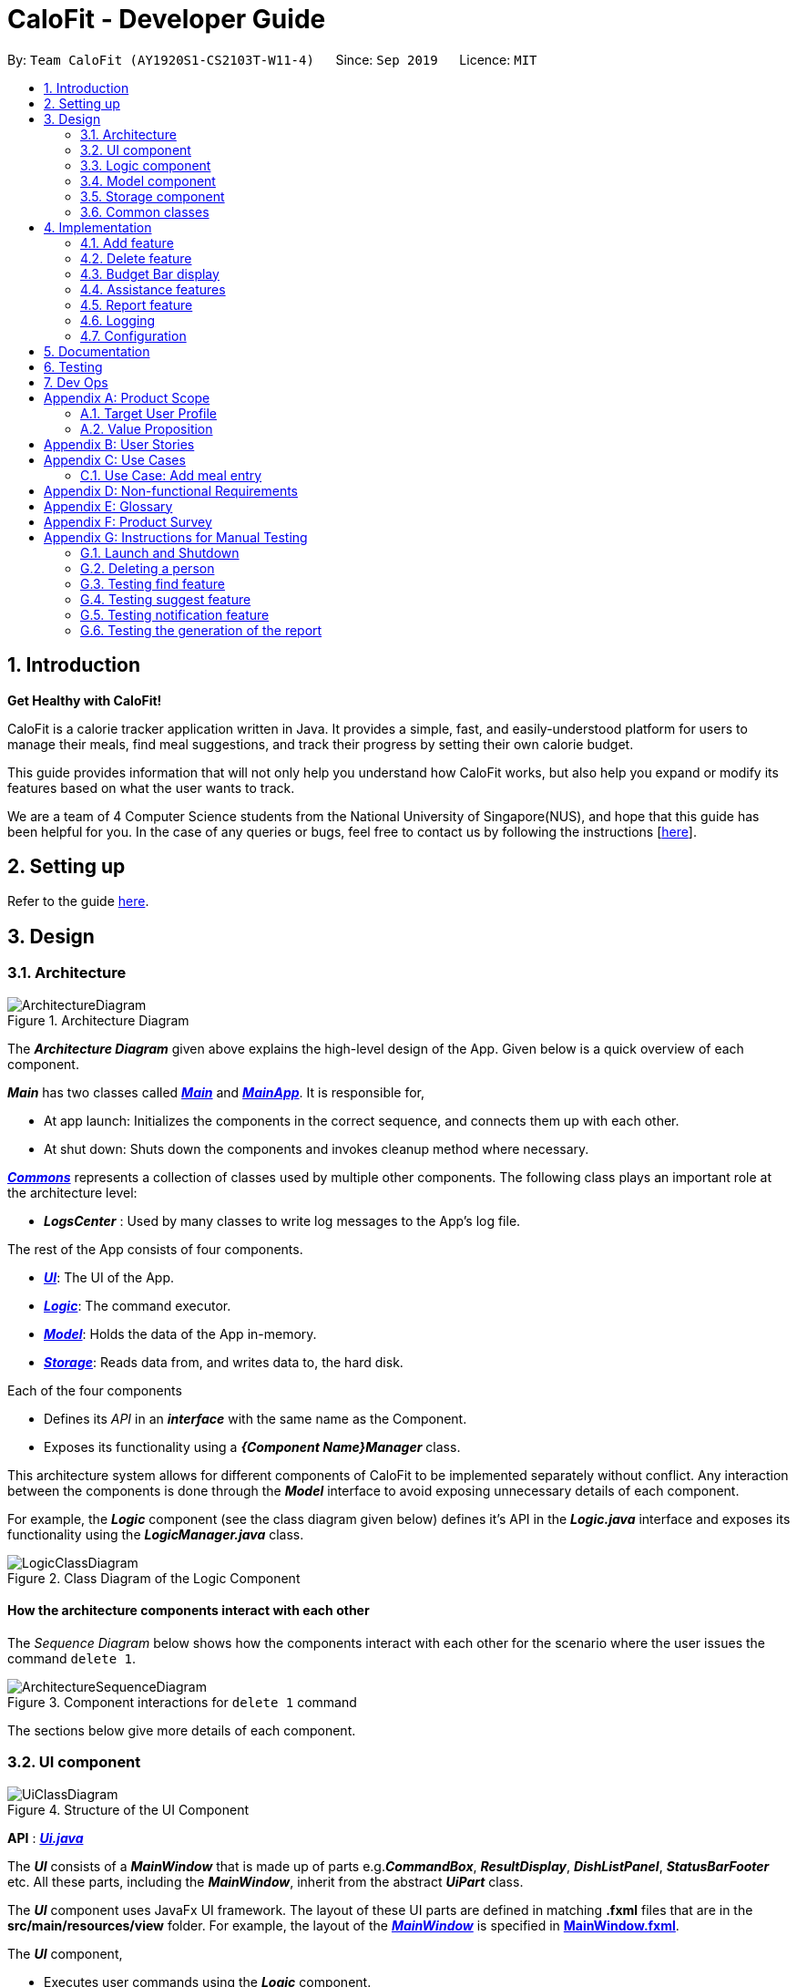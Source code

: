 = CaloFit - Developer Guide
:site-section: DeveloperGuide
:toc:
:toc-title:
:toc-placement: preamble
:sectnums:
:imagesDir: images
:stylesDir: stylesheets
:xrefstyle: full
ifdef::env-github[]
:tip-caption: :bulb:
:note-caption: :information_source:
:warning-caption: :warning:
endif::[]
:repoURL: https://github.com/AY1920S1-CS2103T-W11-4/main

By: `Team CaloFit (AY1920S1-CS2103T-W11-4)`      Since: `Sep 2019`      Licence: `MIT`

== Introduction

*Get Healthy with CaloFit!* +

CaloFit is a calorie tracker application written in Java. It provides a simple, fast, and easily-understood platform for users to manage their meals, find meal suggestions, and track their progress by setting their own calorie budget. +

This guide provides information that will not only help you understand how CaloFit works, but also help you expand or modify its features based on what the user wants to track. +

We are a team of 4 Computer Science students from the National University of Singapore(NUS), and hope that this guide has been helpful for you. In the case of any queries or bugs, feel free to contact us by following the instructions [https://github.com/AY1920S1-CS2103T-W11-4/main/blob/master/docs/ContactUs.adoc[here]].

== Setting up

Refer to the guide <<SettingUp#, here>>.

== Design

[[Design-Architecture]]

=== Architecture

.Architecture Diagram
image::ArchitectureDiagram.png[]

The *_Architecture Diagram_* given above explains the high-level design of the App. Given below is a quick overview of each component.

*_Main_* has two classes called link:{repoURL}/src/main/java/calofit/Main.java[*_Main_*] and link:{repoURL}/src/main/java/calofit/MainApp.java[*_MainApp_*]. It is responsible for,

* At app launch: Initializes the components in the correct sequence, and connects them up with each other.
* At shut down: Shuts down the components and invokes cleanup method where necessary.

<<Design-Commons,*_Commons_*>> represents a collection of classes used by multiple other components.
The following class plays an important role at the architecture level:

* *_LogsCenter_* : Used by many classes to write log messages to the App's log file.

The rest of the App consists of four components.

* <<Design-Ui,*_UI_*>>: The UI of the App.
* <<Design-Logic,*_Logic_*>>: The command executor.
* <<Design-Model,*_Model_*>>: Holds the data of the App in-memory.
* <<Design-Storage,*_Storage_*>>: Reads data from, and writes data to, the hard disk.

Each of the four components

* Defines its _API_ in an *_interface_* with the same name as the Component.
* Exposes its functionality using a *_{Component Name}Manager_* class.

This architecture system allows for different components of CaloFit to be implemented separately without conflict. Any interaction between the components is done through the *_Model_* interface to avoid exposing unnecessary details of each component.

For example, the *_Logic_* component (see the class diagram given below) defines it's API in the *_Logic.java_* interface and exposes its functionality using the *_LogicManager.java_* class.

.Class Diagram of the Logic Component
image::LogicClassDiagram.png[]

[discrete]
==== How the architecture components interact with each other

The _Sequence Diagram_ below shows how the components interact with each other for the scenario where the user issues the command `delete 1`.

.Component interactions for `delete 1` command
image::ArchitectureSequenceDiagram.png[]

The sections below give more details of each component.

[[Design-Ui]]
=== UI component

.Structure of the UI Component
image::UiClassDiagram.png[]

*API* : link:{repoURL}/src/main/java/calofit/ui/Ui.java[*_Ui.java_*]

The *_UI_* consists of a *_MainWindow_* that is made up of parts e.g.*_CommandBox_*, *_ResultDisplay_*, *_DishListPanel_*, *_StatusBarFooter_* etc. All these parts, including the *_MainWindow_*, inherit from the abstract *_UiPart_* class. +

The *_UI_* component uses JavaFx UI framework. The layout of these UI parts are defined in matching *.fxml* files that are in the *src/main/resources/view* folder. For example, the layout of the link:{repoURL}/src/main/java/calofit/ui/MainWindow.java[*_MainWindow_*] is specified in link:{repoURL}/src/main/resources/view/MainWindow.fxml[*MainWindow.fxml*].

The *_UI_* component,

* Executes user commands using the *_Logic_* component.
* Listens for changes to *_Model_* data so that the *_UI_* can be updated with the modified data.

This design is similiar to the Architectural design of CaloFit, whereby different *_UiParts_* are encapsulated in the *_MainWindow_* java controller class. This allows the *_Logic_* to minimise interaction with the *_UI_*, since the *_MainWindow_* manages the changes to any *_UiPart_* classes that result from the execution in the *_Logic_* component.

[[Design-Logic]]
=== Logic component

[[fig-LogicClassDiagram]]
.Structure of the Logic Component
image::LogicClassDiagram.png[]

*API* :
link:{repoURL}/src/main/java/calofit/logic/Logic.java[*_Logic.java_*]

.  *_Logic_* uses the *_CommandParser_* class to parse the user command.
.  This results in a *_Command_* object which is executed by the *_LogicManager_*.
.  The command execution can affect the *_Model_* (e.g. adding a meal).
.  The result of the command execution is encapsulated as a *_CommandResult_* object which is passed back to the *_Ui_*.
.  In addition, the *_CommandResult_* object can also instruct the *_Ui_* to perform certain actions, such as displaying help to the user.

This design allows the *_Logic_* component to maintain the Single Responsibility of processing the *_Command_* and returning the *_CommandResult_*. The *_UI_* displays any feedback to the user based on the *_CommnadResult_* object, without the need for the *_Logic_* to invoke any methods in the *_UI_* directly.

Given below is the Sequence Diagram for interactions within the *_Logic_* component for the _Logic#execute("delete 1")_ API call.

.Interactions Inside the Logic Component for the `delete 1` Command
image::DeleteSequenceDiagram.png[]

NOTE: The lifeline for *_DeleteCommandParser_* should end at the destroy marker (X) but due to a limitation of PlantUML, the lifeline reaches the end of diagram.

[[Design-Model]]
=== Model component

.Structure of the Model Component
image::ModelClassDiagram.png[]

*API* : link:{repoURL}/src/main/java/calofit/model/Model.java[*_Model.java_*]

The *_Model_*,

* stores a *_UserPref_* object that represents the user's preferences.
* stores the *_DishDatabase_* data and *_MealLog_* data.
* exposes an unmodifiable *_ObservableList<Meal>_* and *_ObservableList<Dish>_* that can be 'observed' e.g. the *_UI_* can be bound to this list so that it automatically updates when the data in the list change.
* does not depend on any of the other three components.

This design allows many parts of CaloFit to be created without the fear of conflict with other classes. This is due to the *_Model_* interface acting as a Facade class that manages the interactions between the components that makeup CaloFit.
[NOTE]
As a more OOP model, we can store a *_Tag_* list in *_ModelManager_*, which *_Dish_* can reference. This would allow *_ModelManager_* to only require one *_Tag_* object per unique *_Tag_*, instead of each *_Dish_* needing their own *_Tag_* object. An example of how such a model may look like is given below. +
 +
image:BetterModelClassDiagram.png[]

[[Design-Storage]]
=== Storage component

.Structure of the Storage Component
image::StorageClassDiagram.png[]

*API* : link:{repoURL}/src/main/java/calofit/storage/Storage.java[*_Storage.java_*]

The *_Storage_* component,

* can save *_UserPref_* objects in json format and read it back.
* can save the *_DishDatabase_* data in json format and read it back.
* can save the *_MealLog_* data in json format and read it back.

This design allows the users to save their *_MealLog_* and *_DishDatabase_* in a directory of their choice that is specified by the *_Path_* in the *_UserPrefs_* object.

[[Design-Commons]]
=== Common classes

Classes used by multiple components are in the *calofit.commons* package.

== Implementation

This section describes some noteworthy details on how certain features are implemented.

// tag::add[]
=== Add feature
==== Implementation
===== Addition though flags (e.g add n/Chicken c/200 t/dry)

The `add` feature is implemented through the `AddCommand` class that extends the abstract `Command` class.
It interacts with other objects through the `Model` interface to manipulate the meal log and dish database to add meals.

The addition of meals is done through `Model#addMeal()` which would add the meal from the meal log list.

The `add` feature uses the Model to check if the dish is already in the database.
If the dish is already in the database, the meal will be added to the meal log only through the `Model#addMeal()` method.
If the dish the user wants to add is not in the database,
then the dish will be added to both the meal log and the dish database through the `Model#addMeal()` and
`Model#addDish()` methods respectively.

There are a few cases to take note:

* If the dish name is in the dish database:
** The user inserts the calorie information that is the same as the one in the dish database
*** The dish will be added to the meal log only.

** The user inserts the calorie information different from the calorie in the dish database
*** This will create a new dish all together as there are differences in the calorie
*** The new dish will be added to both the meal log as well as the dish database

** The user does not insert the calorie information
*** The program will look through the dish database and get the calorie information from that dish.

* If the dish name is not in the dish database
** The user inserts the calorie information
*** A new dish is created with that name and calorie information
*** The dish will then be added to both the dish database as well as the meal log.

** The user does not insert the calorie information
*** The program sets the calorie information to 700 by default.
*** The dish will then be added to both the dish database as well as the meal log

The following sequence diagram shows how the `add` operation works when calorie information is included:

image::AddSequenceDiagram.png[]

To detect whether the calorie tag is used in the user input, we use an UNKNOWN_CALORIE in the Calorie class.
This will trigger either search for the dish in the dish database or create a new dish and input it into the dish database.

The input by the user and the dish in the dish database is considered equal only if both the name and the calorie information are the same.

Addition of tags are supported. However, they are not crucial to the implementation of the add
function as tags are not considered when deciding equality of dishes.

===== Addition though indexes in suggested/find meal list (e.g add 1 2 3)
The `add` feature also supports the addition of meals through indexes in the suggested meal list.
This is done to improve the user experience as they do not have to always enter the long commands.

This feature is also implemented through the `AddCommand` class that extends the abstract `Command` class.

The `add` command in this case takes in a list of numbers pass to it through the `AddCommandParser`. The checking of valid
indexes is done by the `AddCommandParser`. Once the list is passed to the `AddCommand`, it calls `Model#getFilteredDishlist()`
which returns the filtered dish list. The add command will then loop through
the list of indexes and get the respective dishes from the filtered dish list.

We cannot add the meal immediately to the meal log as the filtered dish list would change when the calorie count changes. Hence the
meals are first added to separate a `toBeAddedMealList` and once all the indexes are added to that list,
`MealLog#addListOfMeals(toBeAddedMealList)` is called to add all the meals in to the meal log at once.

==== Design Consideration
===== Aspect: What is considered the same meal
* **Alternative 1 (Current choice):** Compare name and calorie only
** Pros: More precise compared to just comparing names.
** Cons: Complications when adding meals.

* **Alternative 2:** Compare name only
** Pros: Easy comparison. Reduces complications when adding meals.
** Cons: High collision.

* **Alternative 3** Compare name, calories and tags
** Pros: Very precise comparison.
** Cons: May cause the dish database to get very large just because the tag is different

* **Explanation of choice:** As a calorie counter, the calories is an important
part of the meal. Hence we need to consider it when comparing meals. Certain meals
with the same name may not have the same amount of calories. Hence we decided to go
with alternative 1.

==== Aspect: Data structure when storing in meals in meal log
* **Alternative 1 (Current choice):** Use arraylist to store meals in meal log
** Pros: Able to delete by index.
** Cons: Interacting with the meal log will be slow.

* **Alternative 2:** Use a hash map to store the meals in meal log
** Pros: Able quickly retrieve information from the meal log.
** Cons: Unable to delete through index. Also unable to store duplicates of the same meal.

* **Explanation of choice:** The user may consume the same meal within the day. If we use a hash
map, we will not be able to store the duplicate meals easily. Hash map does not preserve order.
Hence, showing on the meal list section would be difficult as well. A user may not have a large
amount of meals daily. Hence the array list would not be that large. Therefore, despite its limitation,
an array list is still used.

// end::add[]

// tag::delete[]
=== Delete feature
==== Implementation
The `delete` feature is implemented through the `DeleteCommand` class that extends the abstract `Command` class.
It interacts with other objects through the `Model` interface to manipulate the meal log and remove meals.

The `delete` command allows for removal of multiple dishes with a single command.
The `delete` command takes in a `listOfIndex` passed to it by the `DeleteCommandParser`. The checking of valid integers
is done by the `DeleteCommandParser`. Once the listOfIndex is passed to the `DeleteCommand`, it sorts the list from largest index
to smallest index using the `Collections.sort(listOfIndex, Comparator.reverseOrder())`. The `DeleteCommand` then loops through
the sorted list and checks if the index is within the size of the meal log. If the index is valid, `DeleteCommand` will
remove the respective meal from the meal log.

The removal of meals is done through the `Model#removeMeal(meal)` which would remove the meal from the meal log list.

The following sequence diagram shows how the `delete` operation works when index 1 is deleted:

image::DeleteSequenceDiagram.png[]

Below is the activity diagram that summarises the scenario when "delete 1" is called by the user.

image::DeleteActivityDiagram.png[]

==== Design Consideration
===== Aspect: How is the meal removed

* **Alternative 1 (Current Choice):** Removed after the listOfIndex is sorted.
** Pros: Prevent the reordering of the meal log causing the larger indexes to correspond to a different meal or
out of bounds. (e.g delete 1 2 for a meal log with 2 meals. If we delete 1 first, the meal log will change to having 1 meal.
The meal previously at index 2 is now at index 1. When doing delete 2, the meal at index 2 is now out of bounds as the meal log
only has 1 meal.)
** Cons: The command may take some time when handling large amounts of input. This is due to the sorting required.

* **Alternative 2:** Loop through the indexes in the `DeleteCommandParser` and create a new `DeleteCommand` for every index.
** Pros: Simple morphing of previous delete method.
** Cons: Have to change other parts of the model breaking abstraction.

* ** Explanation of Choice:** The command is for the deletion of meals for that day. A person on average consumes 3 - 4 meals a day.
Hence on average, the most meals to be deleted is 4. Thus the sorting time would not be too significant.
// end::delete[]

=== Budget Bar display

The budget bar display provides a graphic overview of meals consumed on the current day,
comparing against the total calorie budget set by the user.

==== Implementation

The budget bar feature is implemented via the `BudgetBar` class.
It is a JavaFx UI component, which wraps around `MealLog` and `CalorieBudget`.
`MealLog` provides an observable list of meals eaten today,
while `CalorieBudget` provides the currently set user budget.

Using helper code from `ObservableUtil` and `ObservableListUtil`,
we compute several derived properties:

* Total calories consumed
* Percentage of budget consumed

From there, we again construct further observable/reactive values representing:

* Bar info text color
** Transitions from green to red, when more budget is consumed
* Bar info text
** If budget has been set, shows `<Total Consumed> / <Budget>`.
** If budget has not been set, only shows `<Total Consumed>`.
* Meal segments
** Each meal is displayed as a proportionally-sized segment in the whole bar.
* Position of warning/danger markers

The following activity diagram shows the reactive update dependencies.

image::BudgetMealUpdate.png[]

==== Design Consideration

===== Aspect: Base UI component to display meal segments.

* **Alternative 1 (current choice):**
Use ControlsFx's `SegmentedBar` class to handle display of bar segments.
** Pros:
*** No need to reimplement JavaFx `setLayout` logic
*** Better performance than `GridPane`
** Cons:
*** Dependency on external library
*** Have to create a separate `BufferSegment` class to represent gap.
* **Alternative 2:**
Use JavaFx's `GridPane` to lay out bar segments, and `ColumnConstraints` to appropriately set column widths.
** Pros:
*** No external library (other than JavaFx) needed
** Cons:
*** Poor performance to due `Observable` machinery and `GridPane` layout
* Explanation of choice:
Simpler implementation and better performance outweighs the cost of using an external library.


// tag::assistance[]
=== Assistance features

// tag::find[]
==== Find feature

The find feature displays the result of the searched dish on the right pane to the user.

===== Implementation

The find mechanism is toggled when the user types in the "find" command. Through a `FindCommand` that extends from the abstract `Command` class. It interacts with the object that implements `Model` interface by updating the observable list with a predicate that contains what the user is searching for.

Given below is a Class Diagram that shows how the FindCommand interacts with other components of CaloFit.

image::FindClassDiagram.png[]

Given below is an example usage scenario and how the find mechanism behaves at each step.

Step 1. The user starts up CaloFit for the first time. The `DishDatabase` will be loaded with the initial data by calling `MainApp#loadDishDatabase`.

[NOTE]
If the DishDatabase is empty, nothing will be display.

Step 2. The user enters "find soup" in the Command Line Input to invoke the `FindCommand` command which will run `FindCommand#execute()`. `Model#setDishFilterPredicate()` will be executed to update the observable list with the given predicate.

Step 3. The number of dishes found will be return, while printing the updated dish list on CaloFit right pane.


===== Design Considerations

===== Aspect: How find executes

* **Alternative 1 (current choice):** Update dish list with the search result
** Pros: Neater code, easier to maintain and uses lesser memory.
** Cons: Unable to get history of find list.
* **Alternative 2:** Create a new list for every `FindCommand`.
** Pros: Easier to understand and customise if require data for method.
** Cons: Unnecessary memory wastage for list created and not used.
* **Explanation of Choice:** Since we only need to show what the current user finds, there are no usage for the past find result.

===== Aspect: Data structure to support the find command

* **Alternative 1 (current choice):** Stores the value in a dish list.
** Pros: Commonly used, thus easier to understand and easier to deal with. It can also be easily updated.
** Cons: Would constantly require `Model` with a responsibility that is not relevant to it's current.
* **Alternative 2:** Wrap the values in a `Find` object
** Pros: Neater and easier to maintain, since all find-related values are stored in the `Find` object.
** Cons: Additional class to maintain, harder for newcomers to understand code with too many classes.
// end::find[]

// tag::suggest[]
==== Suggest feature
The suggest feature displays the suggested automatically to the user accordingly to the remaining calorie budget.

===== Implementation

The suggest mechanism is toggled when the application starts up. It will always display the suggested meals for the user in the right pane. The feature can be can be toggled back by typing the "suggest" command. Through a `SuggestCommand` that extends from the abstract `Command` class. It interacts with the object that implements the `Model` interface by updating the observable list with dishes that are within the calories budget. The calories budget is obtained from `Model#getRemainingCalories()`.

Additionally, it implements the following operation:

* `Model#getRemainingCalories` -- gets the current allowed calories budget.

This operation is exposed in the `Model` interface as `Model#getRemainingCalories()`.

Given below is an example usage scenario and how the suggest mechanism behaves at each step.

Step 1. The user starts up CaloFit for the first time. The `DishDatabase` will be loaded with the initial data by calling `MainApp#loadDishDatabase`.

[NOTE]
If the DishDatabase is empty, or the daily calorie budget have exceeded the set amount, or there are no dishes that is within the amount, nothing will be display.

Step 2. The user enters "suggest" in the Command Line Input to invoke the `SuggestCommand` command which will run `SuggestCommand#execute()`. `Model#getRemainingCalories()` will be executed to get the remaining calories, which will provide `#Model#updateFilteredDishList` with the calories budget to update the list accordingly.

Step 3. The success message will be returns, while printing the updated dish list on CaloFit right pane.

The following sequence diagram shows how the suggest operation works:

image::SuggestCommand.png[]

===== Design Considerations

===== Aspect: How suggest executes

* **Alternative 1 (current choice):** Update dish list with calorie budget
** Pros: Neater code, easier to maintain and uses less memory.
** Cons: Unable to get history of suggest list.
* **Alternative 2:** Create a new list for every `SuggestCommand`.
** Pros: Easier to understand and customise if require data for method.
** Cons: Unnecessary memory wastage for list created and not used.
* **Explanation of Choice:** Since we only need to show the user the current meal suggest, there are no usage for the past suggest result.

===== Aspect: Data structure to support the suggest command

* **Alternative 1 (current choice):** Stores the value in a dish list.
** Pros: Commonly used, thus easier to understand and easier to deal with. It can also be easily updated.
** Cons: Would constantly require `Model` with a responsibility that is not relevant to its current.
* **Alternative 2:** Wrap the values in a `Suggest` object
** Pros: Neater and easier to maintain, since all suggest-related values are stored in the `Suggest` object.
** Cons: Additional class to maintain, harder for newcomers to understand code with too many classes.
// end::suggest[]

// tag::notification[]
==== Notification feature
The notification feature prompts the user with new window if a meal had been missed.

===== Implementation

The notification feature is automatically activated when the application starts up. On start up, it is implemented through a `NotificationHelper` that gets information from `Model#getMealLog().getTodayMeals()` method to check if there are any meal consumed and if a meal had been consumed. The `NotificationHelper` class would the do a check on the timestamp of the latest meals by using various methods in the `Notification` class, more details are given below. If a meal had been missed, a notification will be prompted to the user to consume his meal, this prompt will constantly pop up every 10 minutes until a meal had been consumed. If a meal had been consumed within the period then the user can continue using the application without any prompt.

[NOTE]
Notification will be prompted: +
- After 10am for breakfast +
- After 2pm for lunch +
- After 8pm for dinner

[NOTE]
Meals that will be counted:
- As breakfast - anytime +
- As lunch - after 11am +
- As dinner - after 4pm +

Additionally, it implements the following operation:

* A "timer" object that is in the `UIManager` class will ensure that the notifications are executed in 10 minutes interval.

* `Notification#eatenBreakfast` -- returns a boolean value to indicate whether the user has eaten their breakfast.

* `Notification#eatenLunch` -- returns a boolean value to indicate whether the user has eaten their lunch.

* `Notification#eatenDinner` -- returns a boolean value to indicate whether the user has eaten their dinner.

Given below is an example usage scenario and how the notification mechanism behaves at each step.

Step 1. The user starts up CaloFit for the first time. The `DishDatabase` will be loaded with the initial data by calling `MainApp#loadDishDatabase` with an empty MealLog.

[NOTE]
The application will immediately check once, when the application is launched, followed by every 10 minutes interval.

Step 2. The application will then execute `NotificationHelper` once to check if any meal have been missed. If there is none then no notification will be prompted. If a meal is missed it will prompt to the user, and notify them every 10 minutes.

Step 3. After 10 minutes, `UIManager` will then execute `NotificationHelper` and check if the user has keyed in any meals. This process will carry on for every 10 minutes utill the user keys in his meal.

The following sequence diagram shows how the notification operation works:

image::NotificationActivityDiagram.png[]

===== Design Considerations

===== Aspect: How notification executes

* **Alternative 1 (current choice):** Refocus the notification Window.
** Pros: Ensure that less memory is used, so that buffer overflow is not possible. Furthermore user would not be annoyed by multiple tabs.
** Cons: Higher chance of notification not showing up due to a single error.
* **Alternative 2:** Create a new Window for each notification
** Pros: Less prone to mistake as previous notification will still stay until the user clears it.
** Cons: Require much more memory as a new window is created, if the user was away for a period of time and the application was left opened, user would be required to clear quite a number of tabs.
* **Explanation of Choice:** Since this feature serves as an assistance to the user, we should not bring in more hassle and inconvenience to the user. Thus even with a higher risk of notification not showing up due to error. After 10 more minutes the notification will be prompted.
// end::notification[]

// end::assistance[]

// tag::report[]
=== Report feature
==== Implementation

The Report feature is implemented through a *_ReportCommand_* that extends from the abstract *_Command_* class. +
It returns a *_CommandResult_* object that has the boolean "isReport" set to True when _ReportCommand#execute(Model)_ is called. +
The *_MainWindow_* Ui component will check the *_CommandResult_* for the "isReport" boolean and create a new *_ReportWindow_* through the _MainWindow#handleReport()_ method. +
The *_ReportWindow_* object takes in a *_Statistics_* object that is created by calling _Logic#getStatistics()_ which subsequently calls _Model#getStatistics()_. The *_Model_* then returns the *_Statistics_* object that is created based on the *_CalorieBudget_* and *_MealLog_* in the *_Model_*. +
Additionally, the following operations are implemented in *_Statistics_*:

* _Statistics#generateStatistics(ObservableList<Meal>, CalorieBudget)_ -- gets the statistics of the current object. Maximum, Minimum and Average calorie intake per day of the current month are calculated internally in this method.

[NOTE]
While the above method takes in an *_ObservableList<Meal>_* instead of a *_MealLog_*, the list is generated from the *_MealLog_* and passed as the argument to avoid unnecessary interaction between the *_MealLog_* and *_Statistics_* classes. +
Therefore, even though *_MealLog_* is not taken in as a parameter, *_Statistics_* still depeneds on *_MealLog_* to get the data for generating the report.

* _Statistics#getCalorieExceedCount(CalorieBudget, ObservableList<Meal>)_ -- gets the number of days where calorie intake exceeded the calorie budget for that day.
* _Statistics#getMostConsumedDishes(ObservableList<Meal>)_ -- gets the list of dishes which are consumed the most in the current month.
* _Statistics#getFoodChartSeries(ObservableList<Meal>)_ -- gets the series containing the dishes eaten this month and their respective quantities.
* _Statistics#getCalorieChartSeries(ObservableList<Meal)_ -- gets the series that represents the amount of calories taken by the user over the past month.

Given below is Figure 3.5.1.1 which is a Class Diagram that shows how the *_ReportCommand_* interacts with other components of CaloFit.

image::ReportClassDiagram.png[]

.Figure 3.5.1.1: Class Diagram showing interaction of *_ReportCommand_*.
{empty} +

Given below is an example usage scenario and how the Report feature behaves at each step.

Step 1. The user starts up CaloFit for the first time. The *_ModelManager_* will contain a *_MealLog_* that has an empty list.

[NOTE]
If the user enters "report" in the Command Line Input with a *_MealLog_* that has no *_Meal_* entered this month, a *_CommandException_* will be thrown since there are no *_Meal_* to gather statistics pertaining to this month.

Step 2. The user has added a *_Meal_* into the *_MealLog_* through the `add` feature.

Step 3. The user enters "report" in the Command Line Input to generate the report of CaloFit. The *_ReportCommand_* created will return a *_CommandResult_* object with "isReport" set to True. When the *_MainWindow_* checks this boolean, it calls _MainWindow#handleReport()_ that creates the *_ReportWindow_*.

The following activity diagram in Figure 3.5.1.2 summarises the above usage scenario.

image::ReportCommandActivityDiagram.png[]

.Figure 3.5.1.2: Activity Diagram showing execution of "report" as the user input.
{empty} +

The following sequence diagram in Figure 3.5.1.3 shows how the "report" command works.

image::ReportCommand.png[]

.Figure 3.5.1.3: Sequence diagram of "report" command execution.
{empty} +

[NOTE]
The parameters of the constructor of *_CommandResult_* in the above diagram are as follows, from left to right: +
String message -- the message to be displayed to the user in the GUI. +
boolean showHelp: indicates if the *_HelpWindow_* should be generated. +
boolean showReport: indicates if the *_ReportWindow_* should be generated. +
boolean isExit: indicates if the application should exit along with any other windows that are being shown. +
Hence, only showReport is set to true to indicate that a *_ReportWindow_* should be created, while the rest of the booleans are set to false.

The following sequence diagram in Figure 3.5.1.4 shows how the *_ReportWindow_* is generated.

image::ReportWindow.png[]

.Figure 3.5.1.4: Sequence Diagram showing the generation of the *_ReportWindow_*.
{empty} +

==== Design Considerations

===== Aspect: When the *_Statistics_* object is created.

* **Alternative 1 (current choice):** Only when a "report" command is entered.
** Pros: Less processes carried out for each type of command.
** Cons: At any point in using CaloFit, the statistics are not updated since the object is only created when the "report" command is entered.
* **Alternative 2:** Every command creates a new updated *_Statistics_* object.
** Pros: Logging of statistics can be accurate, and statistics are always updated.
** Cons: Unnecessary as user does not need to see the statistics other than through a "report" command and results in every command having to do more work and interact with the #Model# more, possibly creating more bugs.
* **Explanation of Choice:** Since the user only needs to see the updated statistics when a "report" command is executed, we only need to generate a new *_Statistics_* object with the updated values for that command, hence **Alternative 1** is chosen to avoid adding unnecessary complexity to each command.

===== Aspect: Data structure to store the statistics in CaloFit.

* **Alternative 1 (current choice):** Wrap the values in a *_Statistics_* object.
** Pros: Neater code and easier to understand, since all statistic-related values are stored in the *_Statistics_* object and are not implemented in the *_Model_*.
** Cons: Additional class to maintain and test for dependencies.
* **Alternative 2:** Store the values as a *_List_* in the *_Model_*.
** Pros: The statistics can be updated easily through the *_Model_* itself by updating the elements in the *_List_*. Accessing the statistics to display is easier as well.
** Cons: Burdens the *_Model_* with a responsibility that is largely irrelevant to its current ones, which is to keep track of the Objects that make up the CaloFit model.
* **Explanation of Choice:** To try and enforce Single Responsibility Principle as much as possible and avoid adding irrelavant functionality to #Model#.
// end::report[]






=== Logging

We are using `java.util.logging` package for logging. The `LogsCenter` class is used to manage the logging levels and logging destinations.

* The logging level can be controlled using the `logLevel` setting in the configuration file (See <<Implementation-Configuration>>)
* The `Logger` for a class can be obtained using `LogsCenter.getLogger(Class)` which will log messages according to the specified logging level
* Currently log messages are output through: `Console` and to a `.log` file.

*Logging Levels*

* `SEVERE` : Critical problem detected which may possibly cause the termination of the application
* `WARNING` : Can continue, but with caution
* `INFO` : Information showing the noteworthy actions by the App
* `FINE` : Details that is not usually noteworthy but may be useful in debugging e.g. print the actual list instead of just its size

[[Implementation-Configuration]]
=== Configuration

Certain properties of the application can be controlled (e.g user prefs file location, logging level) through the configuration file (default: `config.json`).

== Documentation

Refer to the guide <<Documentation#, here>>.

== Testing

Refer to the guide <<Testing#, here>>.

== Dev Ops

Refer to the guide <<DevOps#, here>>.

[appendix]
== Product Scope
=== Target User Profile
* Health-conscious people watching their diet
* Prefer desktop applications over mobile apps
* Comfortable enough to work with text command-based interfaces

=== Value Proposition
The app is able to help the user keep track of their calorie consumption. This way, they can ensure that they keep to their own diet plans.

[appendix]
== User Stories

[width="59%",cols="4*",options="header",]
|=======================================================================
|Priority |As a ... |I want to ... |So that I can...
|&#11088;&#11088;&#11088;
|new user
|see usage instructions
|refer to instructions when I forget how to use the App.

|&#11088;&#11088;&#11088;
|user
|create a new meal entry
|keep track of what I ate today.

|&#11088;&#11088;&#11088;
|user
|see how many calories I have left in today's budget
|know what I can eat later, and stay in budget.

|&#11088;&#11088;&#11088;
|user
|be alerted if I missed a meal
|be reminded to stick to my meal plans.

|&#11088;&#11088;&#11088;
|user
|change my daily calorie budget
|better reflect my new lifestyle requirements.

|&#11088;&#11088;
|user
|modify my previous meal entries
|fix missing or inaccurate information.

|&#11088;&#11088;
|user
|delete my previous meal entries
|undo mistakenly added meal entries.

|&#11088;&#11088;
|user
|generate a summary of meals over the past month
|review my overall progress in keeping to my meal plan.

|&#11088;&#11088;
|user
|view meal suggestions that fit in my remaining budget.
|figure out what I can eat while keeping to my plan.

|&#11088;
|user
|create a new meal entry based of a meal I commonly eat
|keep track of a meal I eat often.

|=======================================================================
_{More to be added}_

[appendix]
== Use Cases

// [discrete]
=== Use Case: Add meal entry

*MSS*

1.	User enters meal information.
2.	System adds entry into database.
3.	System shows updated calorie budget for the day.
Use case ends.

*Extensions*

* 1a.	The given meal entry has insufficient information (calories, meal name, etc.)
+
[none]
** 1a1.	CaloFit shows an error message.
+
Use case restarts at step 1.

_{More to be added}_

[appendix]
== Non-functional Requirements
.	Should work on any mainstream OS as long as it has Java 11 or above installed.
.	Should be able to hold up to 1000 meal entries without a noticeable sluggishness in performance for typical usage.
.	A user with above average typing speed for regular English text (i.e. not code, not system admin commands) should be able to accomplish most of the tasks faster using commands than using the mouse.

[appendix]
== Glossary
[[mainstream-os]] Mainstream OS::
Windows, Linux, macOS

[[meal-entry]] Meal entry::
An entry representing a eaten meal.
Contains meal name, calories, and date/time consumed.

[[meal-db]] Meal database::

[appendix]
== Product Survey

*Product Name*

Author: ...

Pros:

* ...
* ...

Cons:

* ...
* ...

[appendix]
== Instructions for Manual Testing

Given below are instructions to test the app manually.

[NOTE]
These instructions only provide a starting point for testers to work on; testers are expected to do more _exploratory_ testing.

=== Launch and Shutdown

. Initial launch

.. Download the jar file and copy into an empty folder
.. Double-click the jar file +
   Expected: Shows the GUI with a set of sample contacts. The window size may not be optimum.

. Saving window preferences

.. Resize the window to an optimum size. Move the window to a different location. Close the window.
.. Re-launch the app by double-clicking the jar file. +
   Expected: The most recent window size and location is retained.

_{ more test cases ... }_

=== Deleting a person

. Deleting a person while all persons are listed

.. Prerequisites: List all persons using the `list` command. Multiple persons in the list.
.. Test case: `delete 1` +
   Expected: First contact is deleted from the list. Details of the deleted contact shown in the status message. Timestamp in the status bar is updated.
.. Test case: `delete 0` +
   Expected: No person is deleted. Error details shown in the status message. Status bar remains the same.
.. Other incorrect delete commands to try: `delete`, `delete x` (where x is larger than the list size) _{give more}_ +
   Expected: Similar to previous.

_{ more test cases ... }_

// tag::findTesting[]
=== Testing find feature

[NOTE]
Dish database should contain the dish name that the user is searching, otherwise nothing will be displayed.

. Finding a particular dish
    .. Test case: `find soup`. +
        Expected: The list of  with "soup" in it.
. Toggle between suggest and find
    .. Test case: `suggest` followed by `find soup`. +
        Expected: CaloFit will display the suggested list of dishes followed by the soup dishes that the user is looking for.
// end::findTesting[]

// tag::suggestTesting[]
=== Testing suggest feature

[NOTE]
For suggestion to work: +
Dish database cannot be empty. +
Dish database have to contain dishes within remaining calorie budget. +
Otherwise suggest feature will not work.

. Suggesting dishes based on remaining calorie budget.
    .. Test case: `set 1000` followed by `add n/rice c/600` +
        Expected: Dishes with 400 calories and below will be displayed.
. Toggle between find and suggest.
    .. Test case: `find soup` followed by `suggest`. +
        Expected: CaloFit will display the soup dishes that the user is looking for followed by the suggested list of dishes.
// end::suggestTesting[]

// tag:: notificationTesting[]
=== Testing notification feature

[NOTE]
Changing of system time would be required. +
Do not launch the application till instructed.

. Notify user when user miss their breakfast.
    .. Test case: Set system time to anytime after 10am, clean launch the application, and leave it for as long as the user want to test.
        Expected: When the application first launch, a notification will be prompted. Followed by every 10 minutes for as long as the application is running.

. Notify user when user miss their lunch.
    .. Test case: set the system time to 8am, clean launch the application, `add n/cereal c/300`, set the system time to 3pm, leave it for as long as the user wants to test.
        Expected: A notification indicating that lunch have been missed would be prompted every 10 minutes.

. Notify user when user miss their dinner.
    .. Test case: set the system time to 8am, clean launch the application, `add n/cereal c/300`, set the system time to 9pm, leave it for as long as the user wants to test.
        Expected: A notification indicating that dinner have been missed would be prompted every 10 minutes.
// end:: notification Testing[]

// tag::reportTesting[]
=== Testing the generation of the report

[NOTE]
All test cases assume an empty meal log prior to the inputs. To ensure this, you can go to the directory where you installed CaloFit, click on the "data" directory, and delete the mealLog.json file before restarting the application.

. Generation of Report.

.. Test case: No meals in input for current month, followed by `report`. +
   Expected: Report is *NOT* generated. An error message will be shown in the result display box of CaloFit.
.. Test case: Any number of meals has been entered for current month, followed by `report`. +
   Expected: Report is generated normally.
.. Test case: Any number of meals has been entered for current month and system time is changed to a different month or year, followed by `report` +
   Expected: Report may initially be wrong as stated in the [https://github.com/AY1920S1-CS2103T-W11-4/main/blob/master/docs/UserGuide.adoc[Report Feature of our User Guide]]. The data in CaloFit will be updated in 2 minutes to fit this change in system time, after which the scenario will be similiar to the previous test case.

. Testing validity of number of days where Calorie of the month

.. Test case: `add n/carbonara c/689`, `set 500`, followed by `report`. +
Expected: Number of days calorie intake exceeded budget will be 1.
.. Test case: `add n/carbonara c/689`, `set 1000`, followed by `report`. +
Expected: Number of days calorie intake exceeded budget will be 0.

. Testing validity of list of most consumed dishes.

.. Test case: `add n/carbonara c/689`, `add n/beef stew c/200`, followed by `report`. +
Expected: Carbonara and Beef Stew will be in list.
.. Test case: same as previous, with additional `add n/carbonara c/689` before `report`. +
Expected: Only Carbonara will be in the list.

. Testing validity of Calorie Over Time graph.

.. Test case: `add n/carbonara c/689`, `add n/beef stew c/200`, followed by `report`. +
Expected: Calorie intake for today's date will be 889.
.. Test case: same as previous, with additional `add n/beef stew c/200` before `report`. +
Expected: Calorie intake for today's date will be 1089.

. Testing validity of Quantity of Food Consumed graph.

.. Test case: `add n/carbonara c/689`, followed by `report` +
Expected: Quantity of carbonara consumed will be 1.
.. Test case: `add n/carbonara c/689`, `add n/beef stew c/200`, followed by `report`. +
Expected: Quantity of carbonara consumed will be 1. Quantity of beef stew consumed will be 1.

. Testing validity of Maximum, Minimum, and Average calorie intake of the month.

.. Test Case: `add n/carbonara c/689`, followed by `report`. +
Expected: Maximum will be 689, Minimum will be 0, and Average will be 22.
.. Test case: `add n/carbonara c/689`, `add n/beef stew c/200`, followed by `report`. +
Expected: Maximum will be 889, Minimum will be 0, and Average will be 29(for 30 day months) or 28(for 31 day months).
.. Test case: same as previous, with additional `add n/beef stew c/200` before `report` on a different day in the same month. +
Expected: Maximum will be 889, Minimum will be 0, and Average will be 36(for 30 day months) or 35(for 31 day months).
[NOTE]
As the above test case requires a change in system time, do allow 2 minutes for CaloFit to be updated, as stated in Point 1(Generation of Report).
// end::reportTesting[]


